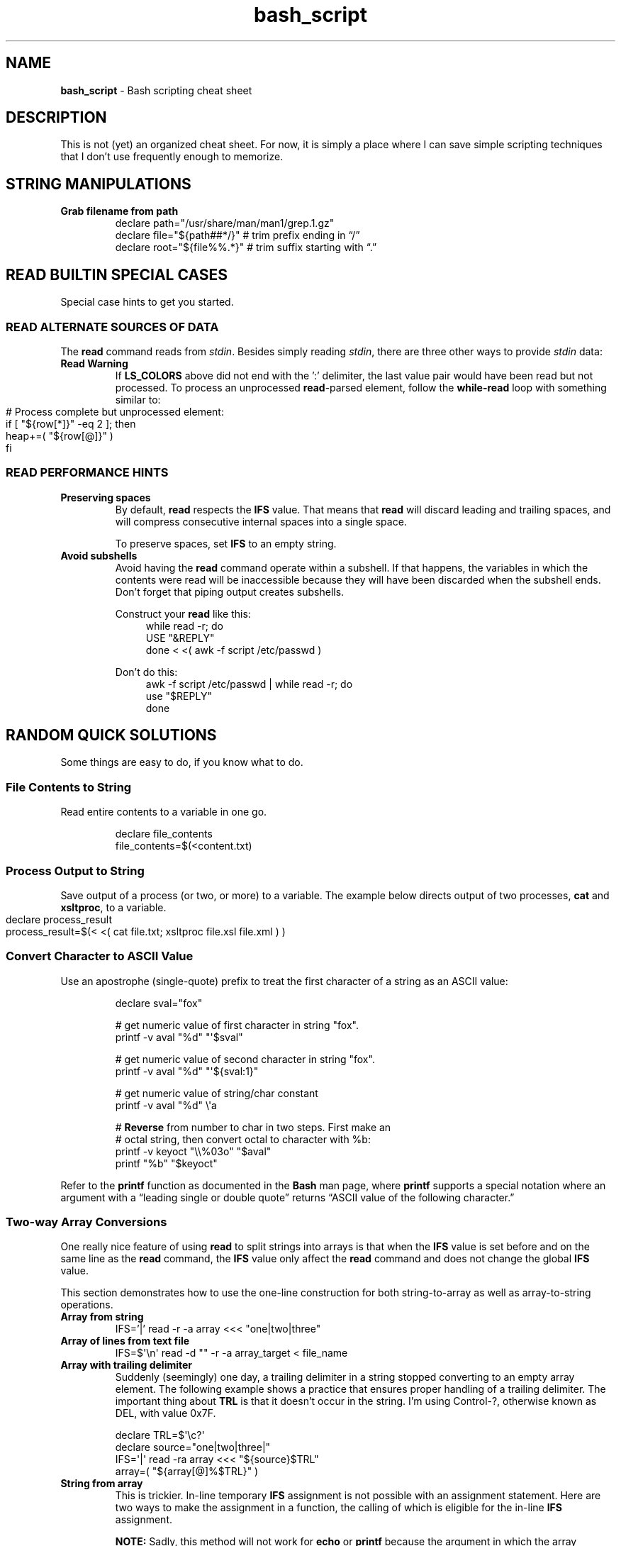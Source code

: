 .TH bash_script 7 "Miscellaneous Information Manual"
.SH NAME
.B bash_script
\- Bash scripting cheat sheet
.SH DESCRIPTION
.PP
This is not (yet) an organized cheat sheet.
For now, it is simply a place where I can save simple scripting
techniques that I don't use frequently enough to memorize.
.SH STRING MANIPULATIONS
.TP
.B Grab filename from path
.EX
declare path="/usr/share/man/man1/grep.1.gz"
declare file="\(Do{path##*/}"  # trim prefix ending in \(lq/\(rq
declare root="\(Do{file%%.*}"  # trim suffix starting with \(lq.\(rq
.EE
.SH READ BUILTIN SPECIAL CASES
.PP
Special case hints to get you started.
.SS READ ALTERNATE SOURCES OF DATA
.PP
The
.B read
command reads from
.IR stdin .
Besides simply reading
.IR stdin ,
there are three other ways to provide
.I stdin
data:
.TS
tab(|);
lb lb
l l.
source|code
from a file|T{
.EX
while read -r; do
   use_reply \(dq$REPLY\(dq;
done < \(dq$filename\(dq
.EE
T}

from a string|T{
.EX
while read -r; do
   use_reply \(dq$REPLY\(dq;
done <<< \(dq$string\(dq
.EE
T}

T{
from process output
.br
AKA
.RI \(dq "process substitution" \(dq
T}|T{
.EX
while read -r; do
   use_reply \(dq$REPLY\(dq;
done < <( awk -f script.awk ~/data.dat )
.EE
T}

T{
from string of value pairs, ':' between
pairs,'=' between values
T}|T{
.EX
declare -a heap
while IFS='=' read -d ':' -a row; do
   heap+=( \(dq\(Do{row[@]}\(dq )
done < \(dq\(DoLS_COLORS\(dq
.EE
T}

T{
To preserve leading- and trailing-
spaces, set an empty IFS
T}|T{
.EX
while IFS=\(aq\(aq read -r; do
   use_reply \(dq\(doREPLY\(dq
done
.EE
T}
.TE
.TP
.B Read Warning
If
.B LS_COLORS
above did not end with the ':' delimiter, the last value pair would
have been read but not processed.
To process an unprocessed
.BR read -parsed
element, follow the
.B while-read
loop with something similar to:
.IP "" 11
.EX
# Process complete but unprocessed element:
if [ \(dq\(Do{row[*]}\(dq -eq 2 ]; then
   heap+=( \(dq\(Do{row[@]}\(dq )
fi
.EE

.SS READ PERFORMANCE HINTS
.TP
.B Preserving spaces
By default,
.B read
respects the
.B IFS
value.
That means that
.B read
will discard leading and trailing spaces, and will compress consecutive
internal spaces into a single space.
.IP
To preserve spaces, set
.B IFS
to an empty string.
.TP
.B Avoid subshells
Avoid having the
.B read
command operate within a subshell.
If that happens, the variables in which the contents were
read will be inaccessible because they will have been discarded
when the subshell ends.
Don't forget that piping output creates subshells.
.IP
Construct your
.B read
like this:
.RS 11
.EX
while read -r; do
   USE \(dq&REPLY\(dq
done < <( awk -f script /etc/passwd )
.EE
.RE
.IP
Don't do this:
.RS 11
.EX
awk -f script /etc/passwd | while read -r; do
   use \(dq$REPLY\(dq
done
.EE
.RE
.PP
.SH RANDOM QUICK SOLUTIONS
.PP
Some things are easy to do, if you know what to do.
.SS File Contents to String
.PP
Read entire contents to a variable in one go.
.IP
.EX
declare file_contents
file_contents=$(<content.txt)
.EE
.SS Process Output to String
.PP
Save output of a process (or two, or more) to a variable.
The example below directs output of two processes,
.BR cat " and " xsltproc ,
to a variable.
.IP "" 4
.EX
declare process_result
process_result=$(< <( cat file.txt; xsltproc file.xsl file.xml ) )
.EE
.SS Convert Character to ASCII Value
.PP
Use an apostrophe (single-quote) prefix to treat the first character
of a string as an ASCII value:
.IP
.EX
declare sval=\(dqfox\(dq

\(sh get numeric value of first character in string \(dqfox\(dq.
printf -v aval \(dq%d\(dq \(dq\(aq\(Dosval\(dq

\(sh get numeric value of second character in string \(dqfox\(dq.
printf -v aval \(dq%d\(dq \(dq\(aq\(Do{sval:1}\(dq

\(sh get numeric value of string/char constant
printf -v aval \(dq%d\(dq \(rs\(aqa

\(sh \fBReverse\fP from number to char in two steps.  First make an
\(sh octal string, then convert octal to character with %b:
printf -v keyoct \(dq\(rs\(rs%03o\(dq \(dq\(Doaval\(dq
printf \(dq%b\(dq \(dq\(Dokeyoct\(dq

.EE
.PP
Refer to the
.B printf
function as documented in the
.B Bash
man page, where
.B printf
supports a special notation where an argument with a \(lqleading single
or double quote\(rq returns \(lqASCII value of the following character.\(rq
.SS Two-way Array Conversions
.PP
One really nice feature of using
.B read
to split strings into arrays is that when the
.B IFS
value is set before and on the same line as the
.B read
command, the
.B IFS
value only affect the
.B read
command and does not change the global
.B IFS
value.
.PP
This section demonstrates how to use the one-line construction for
both string-to-array as well as array-to-string operations.
.TP
.B Array from string
.EX
IFS='|' read -r -a array <<< \(dqone|two|three\(dq
.EE
.TP
.B Array of lines from text file
IFS=\(Do\(aq\(rsn\(aq read -d \(dq\(dq -r -a array_target < file_name
.TP
.B Array with trailing delimiter
Suddenly (seemingly) one day, a trailing delimiter in a string
stopped converting to an empty array element.
The following example shows a practice that ensures proper handling
of a trailing delimiter.
The important thing about
.B TRL
is that it doesn't occur in the string.
I'm using Control-?, otherwise known as DEL, with value 0x7F.
.IP
.EX
   declare TRL=\(Do\(aq\(rsc?\(aq
   declare source=\(dqone|two|three|\(dq
   IFS=\(aq|\(aq read -ra array <<< \(dq\(Do{source}\(DoTRL\(dq
   array=( \(dq\(Do{array[@]%$TRL}\(dq )
.EE
.TP
.B String from array
This is trickier.
In-line temporary
.B IFS
assignment is not possible with an assignment statement.
Here are two ways to make the assignment in a function, the calling
of which is eligible for the in-line
.B IFS
assignment.
.IP
.B NOTE:
Sadly, this method will not work for
.BR echo " or " printf
because the argument in which the array expansion resides is processed
before the function is called, so it's too late for the
.B IFS
value to be respected.
Either save and restore the original
.B IFS
around the
.BR echo " or " printf
statement, or convert the array to a string in a previous
statement then use the string with
.BR echo " or " printf .
.RS 7
.TP 4
.B Bespoke join function
You can make a quick-and-dirty function that hard-codes the operation
on the string target and the array source:
.IP
.RS 8
.EX
temp_setter() { target=\(dq\(Do{array[*]}\(dq; }
IFS='|' temp_setter
.EE
.RE
.TP 4
.B Generic join function
If the script often concatenates arrays, a reusable function may be
more suitable.
.IP "" 4
This
.B join_array
function will use an existing variable or create it if it doesn't
exist.
.IP "" 8
.EX
join_array()
{
   if ! declare -p \(dq\(Do1\(dq 1>/dev/null 2>&1; then
      if ! declare -g \(dq\(Do1\(dq; then exit 1; fi
   fi
   local -n ca_target=\(dq\(Do1\(dq
   local -n ca_source=\(dq\(Do2\(dq
   ca_target=\(dq\(Do{ca_source[*]}\(dq
}
.EE
.IP "" 4
Then call it like this:
.IP "" 8
.EX
IFS=\(Do\(aq|\(aq join_array flines my_big_array
.EE

.RE
.SS Error Output Redirection
.PP
For times when the warning error output overwhelms the desired output,
a user can redirect
.B stderr
to
.B /dev/null
or to a file.
.IP
.EX
grep \(dqtarget\(dq * 2>/dev/null
grep \(dqtarget\(dq * 2>/temp/greperror
.EE
.PP
When you only need the exit code of a command, redirect all output to
.B /dev/null
to silence the command:
.IP
.EX
if ! declare -p funcname >/dev/null 2>&1; then
   echo \(dqMissing function \(aqfuncname\(aq\(dq
fi
.EE
.SS Heredoc to String
.PP
Create a mulitline string variable with a
.BR heredoc .
.IP
.EX
declare NLString
read -r -d '' "NLString" << EOF
abcdefghij
0123456789
EOF
.EE
.PP
The heredoc will ignore any single leading TABs from the lines
when using
.IR <<- " instead of " << .
.IP
.EX
declare NLString
read -r -d '' "NLString" <<- EOF
   abcdefghij
   0123456789
EOF
.EE
.PP
The termination string will be recognized with or without the
leading TAB.
.SS Heredoc to Array
.PP
Compound statements cannot be parsed by line, so initializing arrays
with values that might contain spaces needs a different concise
expression.
.IP
.EX
IFS=\(Do\(aq\(rsn\(aq read -r -d '' -a array_name <<EOF
    African bush elephant
    Asian elephant
    African forest elephant
    White rhinoceros
    Hippopotamus
    Indian rhinoceros
    Black rhinoceros
    Javan rhinoceros
    Giraffe
    Gaur
EOF

.EE
.SS Heredoc to Screen
.PP
Use a heredoc rather than a long series of
.B echo
commands for user dialogs.  Remember that a heredoc mimics a file,
so use
.BR cat " instead of " echo :
.IP
.EX
cat <<EOF
my_script [-s source] [-t target] [-h]

-s    Name of file to be read
-t    Name of file to write
-h    help (this display)

EOF
.EE

.SS Do-nothing Function
.PP
Suitable for a default callback in case a callback function is not
provided in certain situations:
.IP
.EX
do_nothing() { :; }
.EE
.SS Iterate Over Characters of a String
.PP
My testing shows this to be the fastest method:
.IP
.EX
# -r     to preserve backslashes
# -n1    to read one character at a time
# -d \(aq\(aq  disable end-of-entry delimiter
while IFS= read -r -n1 -d \(aq\(aq; do
   use_reply \(dq$REPLY\(dq
done <<< \(dq$string\(dq
.EE
.SS Parse String Including Quote-encloded Values Into an Array
.PP
Rather than parsing quote-enclosed phrases in a string, exploit an
unusual
.B declare
syntax to split the string:
.IP
.EX
# String representing three values, a two-word
# value, a one-word value, and an empty value:
declare string=\(dq\(rs\(dqget milk\(rs\(dq now \(rs\(dq\(rs\(dq\(dq

declare -a \(dqitems=($string)\(dq
echo \(dq\(Do{#items[@]} items in items array.\(dq
.EE
.SS Get Absolute Path to Script
.PP
Even though a script is called through an isolated symlink, the script
can find files relative to the scipt's absolute path using the
.B readlink
command.
.IP
.EX
declare SPATH=$( readlink -f \(dq$0\(dq ) # path to script
declare RPATH=\(dq\(Do{SPATH%/*}/\(dq        # path to directory
.EE
.SS When a Scripted Command Must Run in Parent Shell
.PP
Several times I have written a script to apply complicated computed
arguments to a command, only to have it fail because the command only
applies to the current shell, which is lost when the script ends.
.PP
The solution is to write a script that only outputs the arguments to
the sensitive command, then apply the arguments to the command with
a subshell:
.IP
.EX
$ enable $( enable_bfm )
.EE
.SH REGULAR EXPRESSIONS
.PP
Some Bash-specific meta-characters may require escaping with a
single backslash (\(rs) to avoid misinterpretation when assigning
a string:
.br
.B |&;()<> space tab newline
.PP
In Bash, regular expression (regex) meta-characters must be escaped
to be intpreted literally:
.br
.B ()[]{}?+*^$|.
.PP
In a Bash string, a single backslash will force the shell to literally
interpret the escaped character.  Mind the exceptions like \(rst, which
is a tab character rather than an \(dqt\(dq.
.PP
The regex meta-characters must be escaped to be interpreted as literal
characters.
However, a literal backslash \(dq\(rs\(dq must itself be escaped to
prevent it from escaping the following character.
Thus, for most regex meta-characters, when expressed in Bash, must
be preceeded with a double-backslash when included in a string to be
assigned to a regex.
.PP
Some Regular-expression meta-characters may require escaping with
a double-backslash \(dq\(rs\(rs\(dq.
.PP
The following email parsing example will illustrate how the above
rules apply in different situations:
.PP
.EX
.RS 4
declare -a regex_arr=(
.RS 4
.TS
tab(|);
l lx.
\(rs\(rs\(rs(\(rs*|T{
# Optional enclosing parenthesis,
# triple-backslash the parentheses, two to
# preserve the backslash to persist into the
# regex, and one more to prevent interpretation
# as introducing a subshell.
# Single backslash the quantifier \(dq*\(dq to use
# as a regex meta-character, but to avoid
# expansion to a list of file (a \(dq?\(dq would
# be a better regex choice, but it would fail
# to make the point).
T}

\(rs([^@]+\(rs)|T{
# \fBFor name capture\fP, single-escape the grouping
# parentheses to preempt shell interpretation
# as a subshell, but maintaining the regex
# meta-character meaning.
T}

@|T{
# no escaping necessary to match a literal
# character that is neither a regex nor a shell
# metacharacter.
T}

\(rs(.\(rs*\(rs)|T{
# \fBFor subdomain capture\fP, single escape for
# asterisk \(dq*\(dq because it's used here as a
# quantifier, not a literal asterisk.
T}

\(rs\(rs.|T{
# Escape for regex, not the shell: only two
# backslashes.
T}

\(rs([^\(rs)]+\(rs)|T{
# \fBFor domain capture\fP
T}

\(rs\(rs\(rs)?|T{
# Final match for optional closing parenthesis,
# properly quantified with a \(dq?\(dq.
T}
.TE
.RE
)
.RE
.EE
.SH EDITOR SETUP
.PP
If omitting the
.B shebang
for some reason (ie the script is not intended to run alone), neither
.BR Emacs " nor " Shellcheck
will know how to handle the script.
The following code fragment shows how to identify
.B Bash
mode without the
.BR shebang :
.IP
.EX
# -*- mode:shell-script; sh-shell:bash -*-
# shellcheck shell=bash
.EE

